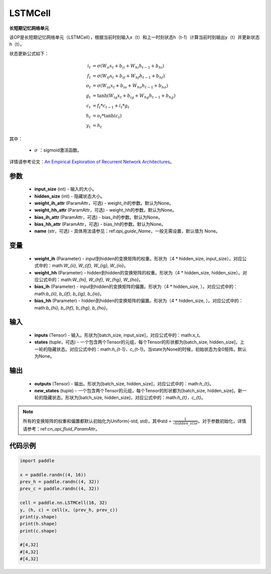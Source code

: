 .. _cn_api_paddle_nn_layer_rnn_LSTMCell:

LSTMCell
-------------------------------

.. py:class:: paddle.nn.LSTMCell(input_size, hidden_size, weight_ih_attr=None, weight_hh_attr=None, bias_ih_attr=None, bias_hh_attr=None, name=None)



**长短期记忆网络单元**

该OP是长短期记忆网络单元（LSTMCell），根据当前时刻输入x（t）和上一时刻状态h（t-1）计算当前时刻输出y（t）并更新状态h（t）。

状态更新公式如下：

..  math::

        i_{t} &= \sigma (W_{ii}x_{t} + b_{ii} + W_{hi}h_{t-1} + b_{hi})\\ 
        f_{t} &= \sigma (W_{if}x_{t} + b_{if} + W_{hf}h_{t-1} + b_{hf})\\ 
        o_{t} &= \sigma (W_{io}x_{t} + b_{io} + W_{ho}h_{t-1} + b_{ho})\\ 
        g_{t} &= \tanh (W_{ig}x_{t} + b_{ig} + W_{hg}h_{t-1} + b_{hg})\\ 
        c_{t} &= f_{t} * c_{t-1} + i_{t} * g_{t}\\ 
        h_{t} &= o_{t} * \tanh (c_{t})\\ 
        y_{t} &= h_{t} 



其中：

    - :math:`\sigma` ：sigmoid激活函数。
   
详情请参考论文：`An Empirical Exploration of Recurrent Network Architectures <http://proceedings.mlr.press/v37/jozefowicz15.pdf>`_。


参数
::::::::::::

    - **input_size** (int) - 输入的大小。
    - **hidden_size** (int) - 隐藏状态大小。
    - **weight_ih_attr** (ParamAttr，可选) - weight_ih的参数。默认为None。
    - **weight_hh_attr** (ParamAttr，可选) - weight_hh的参数。默认为None。
    - **bias_ih_attr** (ParamAttr，可选) - bias_ih的参数。默认为None。
    - **bias_hh_attr** (ParamAttr，可选) - bias_hh的参数。默认为None。
    - **name** (str，可选) - 具体用法请参见：ref:`api_guide_Name`，一般无需设置，默认值为 None。

变量
::::::::::::

    - **weight_ih** (Parameter) - input到hidden的变换矩阵的权重。形状为（4 * hidden_size, input_size）。对应公式中的：math:`W_{ii}, W_{if}, W_{ig}, W_{io}`。
    - **weight_hh** (Parameter) - hidden到hidden的变换矩阵的权重。形状为（4 * hidden_size, hidden_size）。对应公式中的：math:`W_{hi}, W_{hf}, W_{hg}, W_{ho}`。
    - **bias_ih** (Parameter) - input到hidden的变换矩阵的偏置。形状为（4 * hidden_size, ）。对应公式中的：math:`b_{ii}, b_{if}, b_{ig}, b_{io}`。
    - **bias_hh** (Parameter) - hidden到hidden的变换矩阵的偏置。形状为（4 * hidden_size, ）。对应公式中的：math:`b_{hi}, b_{hf}, b_{hg}, b_{ho}`。
    
输入
::::::::::::

    - **inputs** (Tensor) - 输入。形状为[batch_size, input_size]，对应公式中的：math:`x_t`。
    - **states** (tuple，可选) - 一个包含两个Tensor的元组，每个Tensor的形状都为[batch_size, hidden_size]，上一轮的隐藏状态。对应公式中的：math:`h_{t-1}，c_{t-1}`。当state为None的时候，初始状态为全0矩阵。默认为None。

输出
::::::::::::

    - **outputs** (Tensor) - 输出。形状为[batch_size, hidden_size]，对应公式中的：math:`h_{t}`。
    - **new_states** (tuple) - 一个包含两个Tensor的元组，每个Tensor的形状都为[batch_size, hidden_size]，新一轮的隐藏状态。形状为[batch_size, hidden_size]，对应公式中的：math:`h_{t}，c_{t}`。
    
.. Note::
    所有的变换矩阵的权重和偏置都默认初始化为Uniform(-std, std)，其中std = :math:`\frac{1}{\sqrt{hidden\_size}}`。对于参数初始化，详情请参考：ref:`cn_api_fluid_ParamAttr`。


代码示例
::::::::::::

.. code-block:: python

            import paddle

            x = paddle.randn((4, 16))
            prev_h = paddle.randn((4, 32))
            prev_c = paddle.randn((4, 32))

            cell = paddle.nn.LSTMCell(16, 32)
            y, (h, c) = cell(x, (prev_h, prev_c))
            print(y.shape)
            print(h.shape)
            print(c.shape)
            
            #[4,32]
            #[4,32]
            #[4,32]

